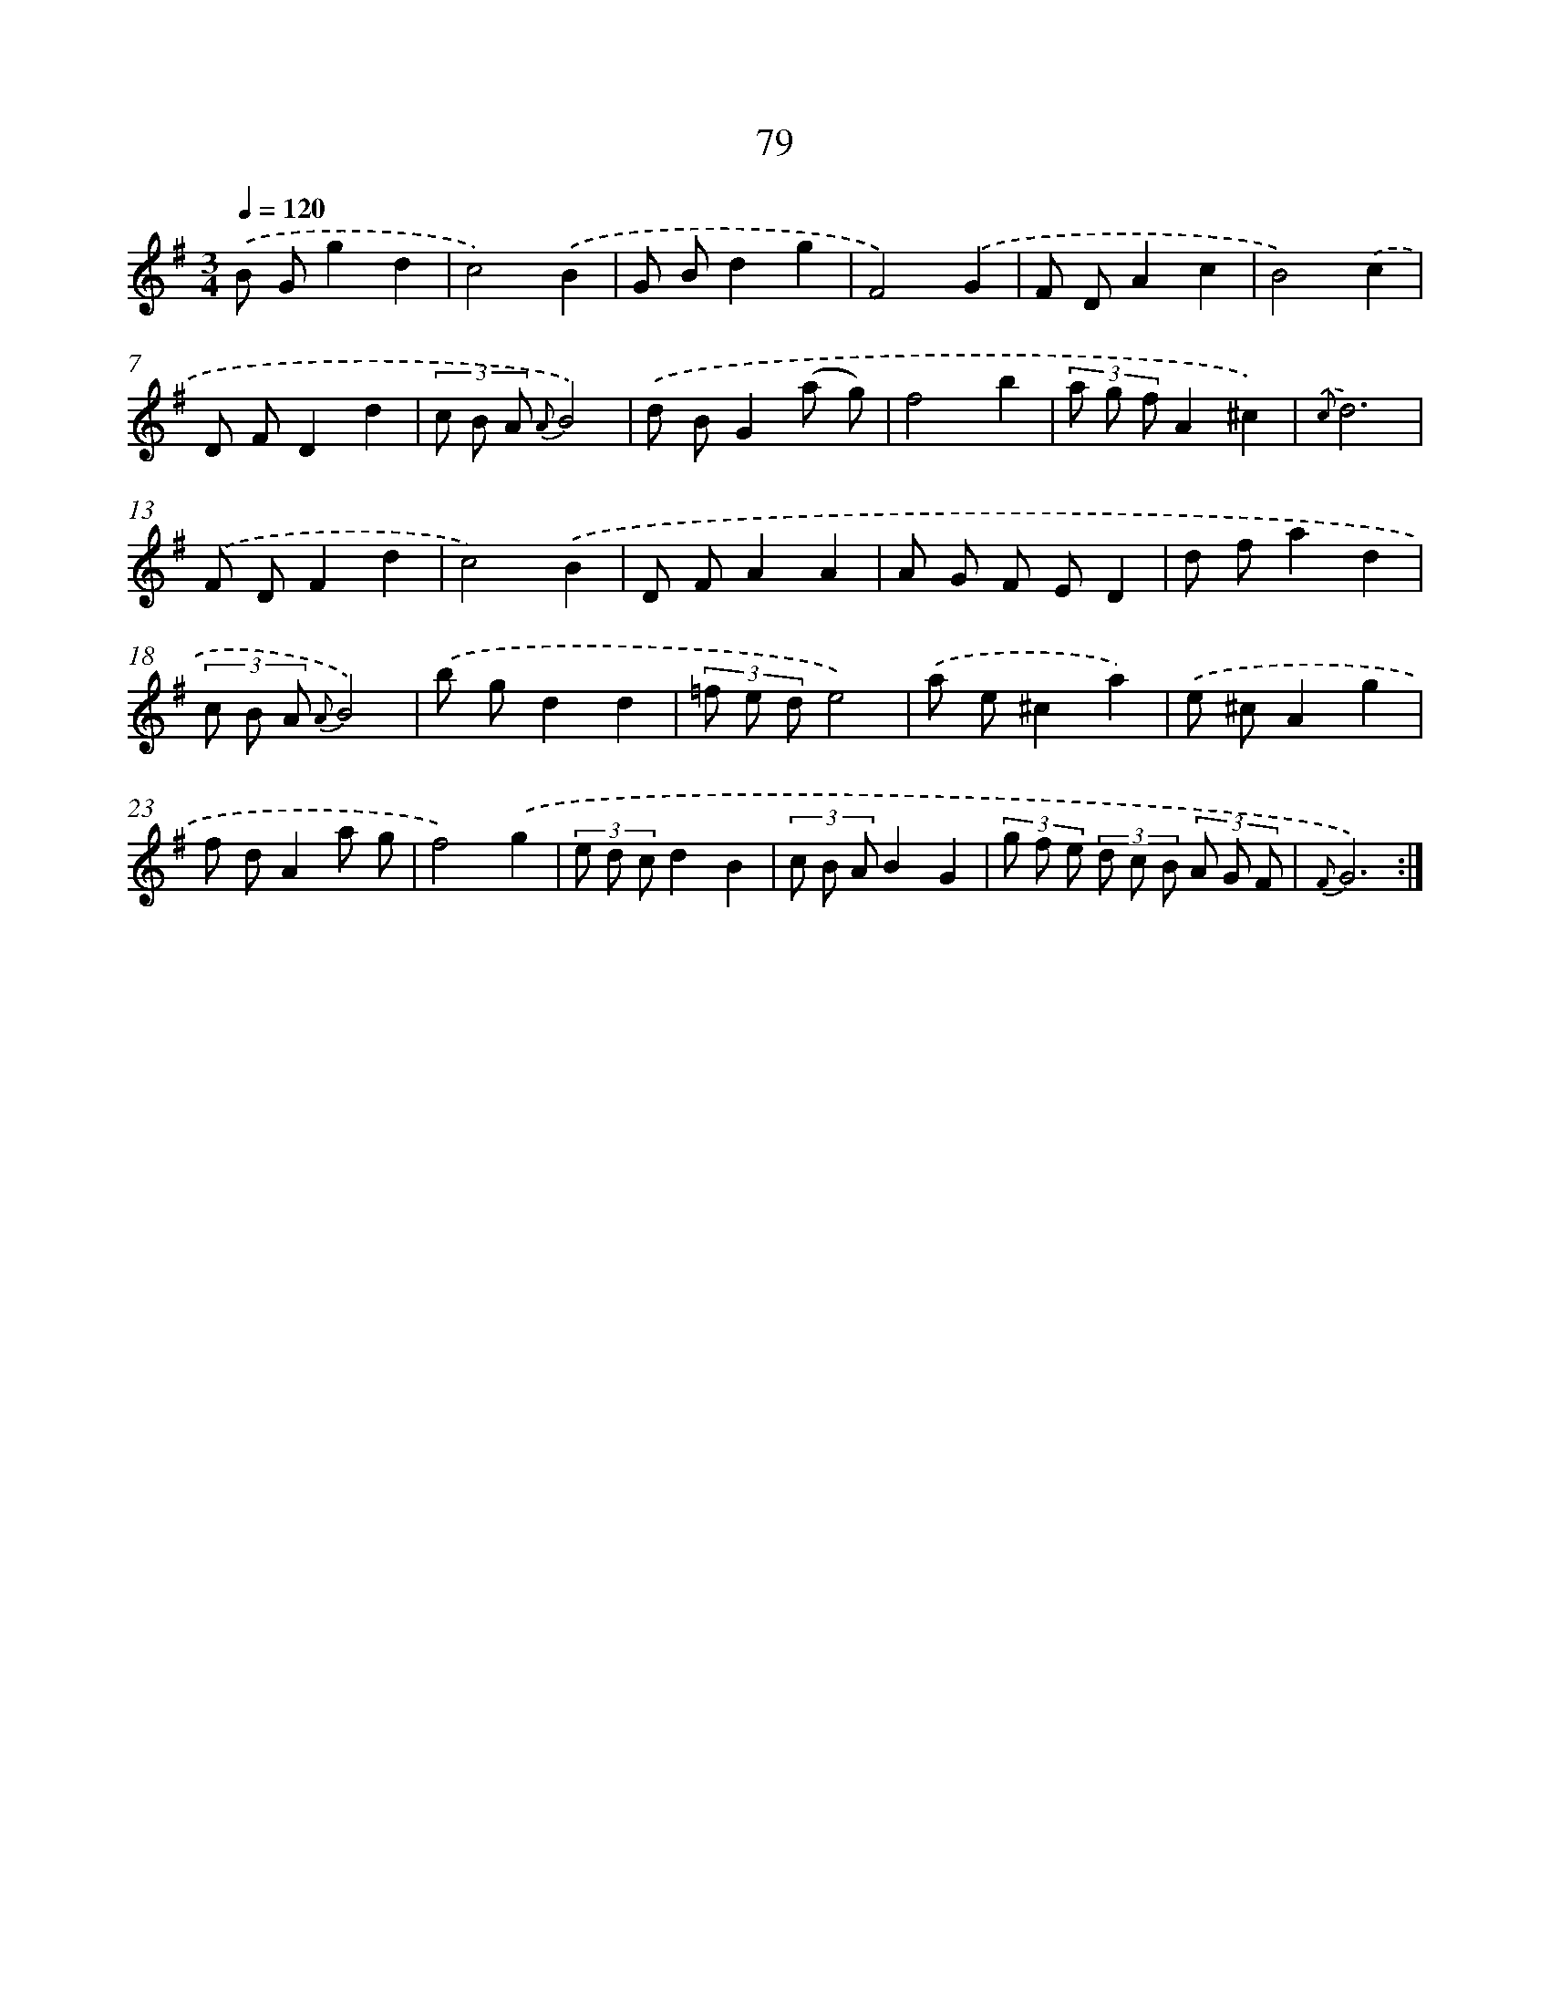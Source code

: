 X: 11269
T: 79
%%abc-version 2.0
%%abcx-abcm2ps-target-version 5.9.1 (29 Sep 2008)
%%abc-creator hum2abc beta
%%abcx-conversion-date 2018/11/01 14:37:13
%%humdrum-veritas 1370940868
%%humdrum-veritas-data 531835216
%%continueall 1
%%barnumbers 0
L: 1/8
M: 3/4
Q: 1/4=120
K: G clef=treble
.('B Gg2d2 |
c4).('B2 |
G Bd2g2 |
F4).('G2 |
F DA2c2 |
B4).('c2 |
D FD2d2 |
(3c B A {A}B4) |
.('d BG2(a g) |
f4b2 |
(3a g fA2^c2) |
{.('c}d6) |
.('F DF2d2 |
c4).('B2 |
D FA2A2 |
A G F ED2 |
d fa2d2 |
(3c B A {A}B4) |
.('b gd2d2 |
(3=f e de4) |
.('a e^c2a2) |
.('e ^cA2g2 |
f dA2a g |
f4).('g2 |
(3e d cd2B2 |
(3c B AB2G2 |
(3g f e (3d c B (3A G F |
{F}G6) :|]
